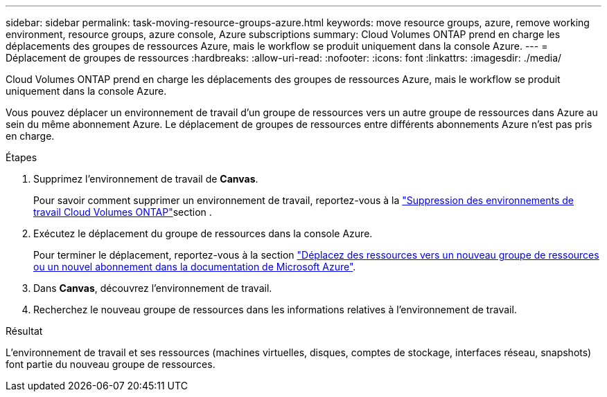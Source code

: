 ---
sidebar: sidebar 
permalink: task-moving-resource-groups-azure.html 
keywords: move resource groups, azure, remove working environment, resource groups, azure console, Azure subscriptions 
summary: Cloud Volumes ONTAP prend en charge les déplacements des groupes de ressources Azure, mais le workflow se produit uniquement dans la console Azure. 
---
= Déplacement de groupes de ressources
:hardbreaks:
:allow-uri-read: 
:nofooter: 
:icons: font
:linkattrs: 
:imagesdir: ./media/


[role="lead"]
Cloud Volumes ONTAP prend en charge les déplacements des groupes de ressources Azure, mais le workflow se produit uniquement dans la console Azure.

Vous pouvez déplacer un environnement de travail d'un groupe de ressources vers un autre groupe de ressources dans Azure au sein du même abonnement Azure. Le déplacement de groupes de ressources entre différents abonnements Azure n'est pas pris en charge.

.Étapes
. Supprimez l'environnement de travail de *Canvas*.
+
Pour savoir comment supprimer un environnement de travail, reportez-vous à la link:https://docs.netapp.com/us-en/bluexp-cloud-volumes-ontap/task-removing.html["Suppression des environnements de travail Cloud Volumes ONTAP"]section .

. Exécutez le déplacement du groupe de ressources dans la console Azure.
+
Pour terminer le déplacement, reportez-vous à la section link:https://learn.microsoft.com/en-us/azure/azure-resource-manager/management/move-resource-group-and-subscription["Déplacez des ressources vers un nouveau groupe de ressources ou un nouvel abonnement dans la documentation de Microsoft Azure"^].

. Dans *Canvas*, découvrez l'environnement de travail.
. Recherchez le nouveau groupe de ressources dans les informations relatives à l'environnement de travail.


.Résultat
L'environnement de travail et ses ressources (machines virtuelles, disques, comptes de stockage, interfaces réseau, snapshots) font partie du nouveau groupe de ressources.
